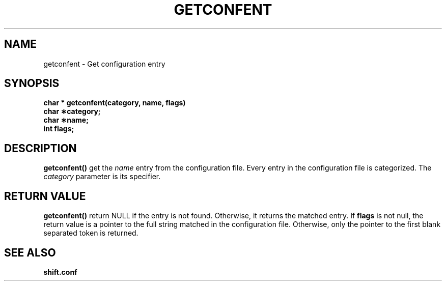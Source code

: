 .\" @(#)getconfent.man	1.1     CERN CN-SW/DC Frederic Hemmer   08/10/91
.\" Copyright (C) 1990,1991 by CERN/CN/SW/DC
.\" All rights reserved
.\"
.TH GETCONFENT l "08/10/91"
.SH NAME
getconfent \- Get configuration entry
.SH SYNOPSIS
.nf
.LP
.B char * getconfent(category, name, flags)
.B char \(**category;
.B char \(**name;
.B int flags;
.fi
.IX  "getconfent function"  ""  "\fLget\fP \(em configuration entry"
.SH DESCRIPTION
.LP
.B getconfent(\|)
get the
.I name
entry from the  configuration file.
Every entry in the configuration file is categorized. The
.I category
parameter is its specifier.
.SH "RETURN VALUE"
.B getconfent(\|)
return NULL if the entry is not found. Otherwise,
it returns the matched entry.
If
.B flags
is not null, the return value is a pointer to the full string matched
in the configuration file. Otherwise, only the pointer to the first
blank separated token is returned.
.SH "SEE ALSO"
.BR shift.conf
